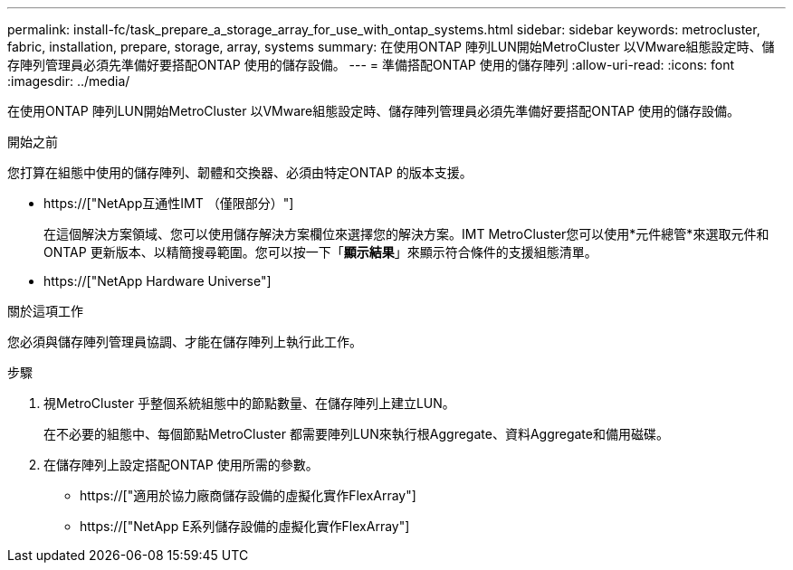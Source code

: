 ---
permalink: install-fc/task_prepare_a_storage_array_for_use_with_ontap_systems.html 
sidebar: sidebar 
keywords: metrocluster, fabric, installation, prepare, storage, array, systems 
summary: 在使用ONTAP 陣列LUN開始MetroCluster 以VMware組態設定時、儲存陣列管理員必須先準備好要搭配ONTAP 使用的儲存設備。 
---
= 準備搭配ONTAP 使用的儲存陣列
:allow-uri-read: 
:icons: font
:imagesdir: ../media/


[role="lead"]
在使用ONTAP 陣列LUN開始MetroCluster 以VMware組態設定時、儲存陣列管理員必須先準備好要搭配ONTAP 使用的儲存設備。

.開始之前
您打算在組態中使用的儲存陣列、韌體和交換器、必須由特定ONTAP 的版本支援。

* https://["NetApp互通性IMT （僅限部分）"]
+
在這個解決方案領域、您可以使用儲存解決方案欄位來選擇您的解決方案。IMT MetroCluster您可以使用*元件總管*來選取元件和ONTAP 更新版本、以精簡搜尋範圍。您可以按一下「*顯示結果*」來顯示符合條件的支援組態清單。

* https://["NetApp Hardware Universe"]


.關於這項工作
您必須與儲存陣列管理員協調、才能在儲存陣列上執行此工作。

.步驟
. 視MetroCluster 乎整個系統組態中的節點數量、在儲存陣列上建立LUN。
+
在不必要的組態中、每個節點MetroCluster 都需要陣列LUN來執行根Aggregate、資料Aggregate和備用磁碟。

. 在儲存陣列上設定搭配ONTAP 使用所需的參數。
+
** https://["適用於協力廠商儲存設備的虛擬化實作FlexArray"]
** https://["NetApp E系列儲存設備的虛擬化實作FlexArray"]



